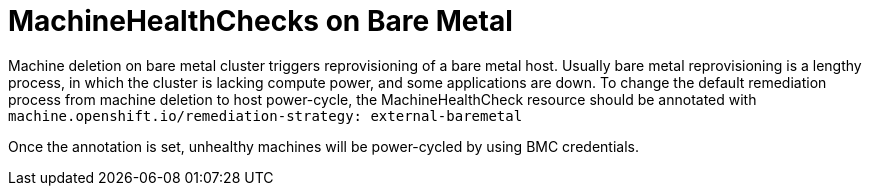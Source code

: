 // Module included in the following assemblies:
//
// * machine_management/deploying-machine-health-checks.adoc
// * post_installation_configuration/node-tasks.adoc

[id="machine-health-checks-baremetal_{context}"]
= MachineHealthChecks on Bare Metal

Machine deletion on bare metal cluster triggers reprovisioning of a bare metal host.
Usually bare metal reprovisioning is a lengthy process, in which the cluster 
is lacking compute power, and some applications are down.
To change the default remediation process from machine deletion to host power-cycle,
the MachineHealthCheck resource should be annotated with 
`machine.openshift.io/remediation-strategy: external-baremetal`

Once the annotation is set, unhealthy machines will be power-cycled by using 
BMC credentials.

